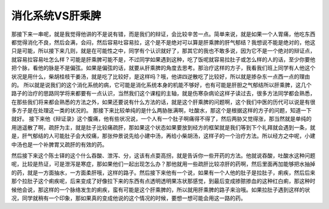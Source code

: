 消化系统VS肝乘脾
====================

那接下来一串呢，就是我觉得他讲的不是说有错，而是我们的辩证，会比较辛苦一点。简单来说，就是如果一个人胃痛，他吃东西都觉得消化不良，然后会满，会闷，然后容易吐容易拉，这个是不是绝对可以算是肝乘脾的肝气郁结？我想说不能是绝对的，他这只是可能，所以接下来几则，就是在可能性之中，同学有个认识就好了，那其它的我也不敢多说，因为它不是一个绝对的辩证点，就容易拉容易吐怎么样？可能是肝乘脾可能不是，不过同学如果遇到这种，吃了饭呢就容易拉肚子或怎么样的人的话，至少你要他把个脉，看他的脉是不是偏弦。如果是偏弦的话，就要从肝乘脾的角度去思考。那治疗这样的方子，我看我们班上同学有人他这个状况是用什么，柴胡桂枝干姜汤，就是吃了比较好，是这样吗？哦，他讲四逆散吃了比较好，所以就是掺杂东一点西一点的理由的。
所以就是说我们的这个消化系统的病，它可能是消化系统本身的机能不够好，也有可能是肝胆之气郁结所以肝乘脾，这几个路子的治疗的思路同学将来都要有一点认识，当然我们这个课程的主轴，就是伤寒杂病论这样子读过去，很多方法同学都会熟悉，在那些我们将来都会熟悉的方法之外，如果还要说有什么方法的话，就是这个肝乘脾的问题啊，这个我们中医的历代可以说是有很多方子是在处理这一类的状况的。
那接下来比较单纯的是什么两胁胀满啊，吐酸水，那这个是根据这样的方子的问题，知道一下就好。
接下来他《辩证录》这个腹痛，他有些状况说，一个人有一个肚子啊痛得不得了，然后两胁又觉得涨，那当然就是单纯的用逍遥散了啊，疏肝为主，就是肚子比较痛疏肝，那如果这个状态如果要放到经方的框架就是我们等到下个礼拜就会遇到一条，就是，肝气郁结的人可能肚子会大绞痛，那张仲景说先给小建中汤，再给小柴胡汤，这样子的一个治疗方法。所以经方之中呢，小建中汤也是一个补脾胃又疏肝的有效的药。

然后接下来这个陈士铎的这个什么吞酸、泄泻、分，这该有点耍高拐，就是告诉你一些开药的方法。他就说吞酸，吐酸水这种问题呢，比较是热证，可是泄泻是寒症，那如果他们一起出现怎么办？那他就用一些疏肝比较凉肝的药啊，然后里面再加能够把水抽掉的药，就是一方面抽水，一方面柔肝哦，这样的路子。然后接下来他有一个说，如果有一个人他的肚子是拉肚子，痢疾，然后后来那个拉肚子这个痢疾呢，后来变成了好像拉下来的东西有点透明透明果冻状那感觉，到最后变成掺脓掺血的这种红白痢，那这种时候他会说，那这样的一个脉络发生的痢疾，蛮有可能是这个肝乘脾的，所以就用肝乘脾的路子来治哦。如果拉肚子遇到这样的状况，同学就稍有一个印象，那如果真的变成他说的这个情况的时候，要想一想可能会用这一路的药。
